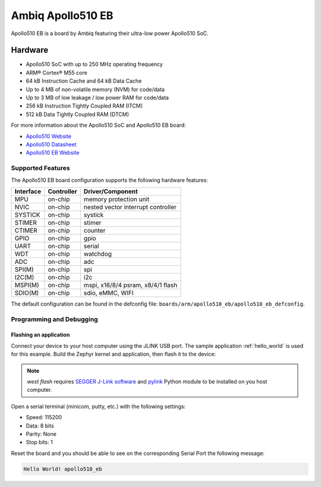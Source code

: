 .. _apollo510_eb:

Ambiq Apollo510 EB
##################

Apollo510 EB is a board by Ambiq featuring their ultra-low power Apollo510 SoC.

.. image:: ./apollo510-soc-engineering-board.jpg
   :align: center
   :alt: Apollo510 EB

Hardware
********

- Apollo510 SoC with up to 250 MHz operating frequency
- ARM® Cortex® M55 core
- 64 kB Instruction Cache and 64 kB Data Cache
- Up to 4 MB of non-volatile memory (NVM) for code/data
- Up to 3 MB of low leakage / low power RAM for code/data
- 256 kB Instruction Tightly Coupled RAM (ITCM)
- 512 kB Data Tightly Coupled RAM (DTCM)

For more information about the Apollo510 SoC and Apollo510 EB board:

- `Apollo510 Website`_
- `Apollo510 Datasheet`_
- `Apollo510 EB Website`_

Supported Features
==================

The Apollo510 EB board configuration supports the following hardware features:

+-----------+------------+-------------------------------------+
| Interface | Controller | Driver/Component                    |
+===========+============+=====================================+
| MPU       | on-chip    | memory protection unit              |
+-----------+------------+-------------------------------------+
| NVIC      | on-chip    | nested vector interrupt controller  |
+-----------+------------+-------------------------------------+
| SYSTICK   | on-chip    | systick                             |
+-----------+------------+-------------------------------------+
| STIMER    | on-chip    | stimer                              |
+-----------+------------+-------------------------------------+
| CTIMER    | on-chip    | counter                             |
+-----------+------------+-------------------------------------+
| GPIO      | on-chip    | gpio                                |
+-----------+------------+-------------------------------------+
| UART      | on-chip    | serial                              |
+-----------+------------+-------------------------------------+
| WDT       | on-chip    | watchdog                            |
+-----------+------------+-------------------------------------+
| ADC       | on-chip    | adc                                 |
+-----------+------------+-------------------------------------+
| SPI(M)    | on-chip    | spi                                 |
+-----------+------------+-------------------------------------+
| I2C(M)    | on-chip    | i2c                                 |
+-----------+------------+-------------------------------------+
| MSPI(M)   | on-chip    | mspi, x16/8/4 psram, x8/4/1 flash   |
+-----------+------------+-------------------------------------+
| SDIO(M)   | on-chip    | sdio, eMMC, WIFI                    |
+-----------+------------+-------------------------------------+

The default configuration can be found in the defconfig file:
``boards/arm/apollo510_eb/apollo510_eb_defconfig``.

Programming and Debugging
=========================

Flashing an application
-----------------------

Connect your device to your host computer using the JLINK USB port.
The sample application :ref:`hello_world` is used for this example.
Build the Zephyr kernel and application, then flash it to the device:

.. zephyr-app-commands::
   :zephyr-app: samples/hello_world
   :board: apollo510_eb
   :goals: flash

.. note::
   `west flash` requires `SEGGER J-Link software`_ and `pylink`_ Python module
   to be installed on you host computer.

Open a serial terminal (minicom, putty, etc.) with the following settings:

- Speed: 115200
- Data: 8 bits
- Parity: None
- Stop bits: 1

Reset the board and you should be able to see on the corresponding Serial Port
the following message:

.. code-block:: console

   Hello World! apollo510_eb

.. _Apollo510 Website:
   https://ambiq.com/apollo510/

.. _Apollo510 Datasheet:
   https://contentportal.ambiq.com/documents/20123/2877485/Apollo510-SoC-Product-Brief-A4.pdf

.. _Apollo510 EB Website:
   For more information, please reach out to Sales and FAE.

.. _SEGGER J-Link software:
   https://www.segger.com/downloads/jlink

.. _pylink:
   https://github.com/Square/pylink
